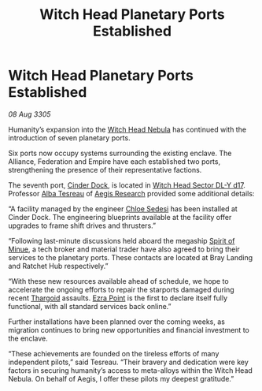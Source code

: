 :PROPERTIES:
:ID:       a7e62a12-6e07-4085-b579-904e8bed929f
:END:
#+title: Witch Head Planetary Ports Established
#+filetags: :galnet:

* Witch Head Planetary Ports Established

/08 Aug 3305/

Humanity’s expansion into the [[id:ce73c3e5-6875-480c-95a9-c146f6247bb7][Witch Head Nebula]] has continued with the
introduction of seven planetary ports.

Six ports now occupy systems surrounding the existing enclave. The
Alliance, Federation and Empire have each established two ports,
strengthening the presence of their representative factions.

The seventh port, [[id:3e0bac16-dadc-40cd-bbde-d0d8eb29b441][Cinder Dock]], is located in [[id:24048a7f-662d-4779-bc3c-64ffcf85bd49][Witch Head Sector DL-Y
d17]]. Professor [[id:c2623368-19b0-4995-9e35-b8f54f741a53][Alba Tesreau]] of [[id:3808ab0e-fcff-4299-b882-f8c3946f272d][Aegis Research]] provided some additional
details:

“A facility managed by the engineer [[id:ff1f91b2-2084-4a2a-9060-f5a4aa0fe5bb][Chloe Sedesi]] has been installed at
Cinder Dock. The engineering blueprints available at the facility
offer upgrades to frame shift drives and thrusters.”

“Following last-minute discussions held aboard the megaship [[id:274e224f-da81-4d15-9f78-eb794565efb4][Spirit of
Minue]], a tech broker and material trader have also agreed to bring
their services to the planetary ports. These contacts are located at
Bray Landing and Ratchet Hub respectively.”

“With these new resources available ahead of schedule, we hope to
accelerate the ongoing efforts to repair the starports damaged during
recent [[id:09343513-2893-458e-a689-5865fdc32e0a][Thargoid]] assaults. [[id:392c2c3c-89fa-49bd-880f-adfa219b484d][Ezra Point]] is the first to declare itself
fully functional, with all standard services back online.”

Further installations have been planned over the coming weeks, as
migration continues to bring new opportunities and financial
investment to the enclave.

“These achievements are founded on the tireless efforts of many
independent pilots,” said Tesreau. “Their bravery and dedication were
key factors in securing humanity’s access to meta-alloys within the
Witch Head Nebula. On behalf of Aegis, I offer these pilots my deepest
gratitude.”
